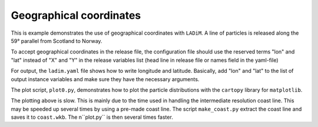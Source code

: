 =========================
Geographical coordinates
=========================

This is example demonstrates the use of geographical coordinates with
``LADiM``. A line of particles is released along the 59° parallel from Scotland
to Norway.

To accept geographical coordinates in the release file, the configuration file
should use the reserved terms "lon" and "lat" instead of "X" and "Y" in the
release variables list (head line in release file or names field in the yaml-file)

For output, the ``ladim.yaml`` file shows how to write longitude and latitude.
Basically, add "lon" and "lat" to the list of output instance variables and
make sure they have the necessary arguments.

The plot script, ``plot0.py``, demonstrates how to plot the particle distributions
with the ``cartopy`` library for ``matplotlib``.

The plotting above is slow. This is mainly due to the time used in handling the
intermediate resolution coast line. This may be speeded up several times by
using a pre-made coast line. The script ``make_coast.py`` extract the coast line
and saves it to ``coast.wkb``. The n``plot.py`` is then several times faster.